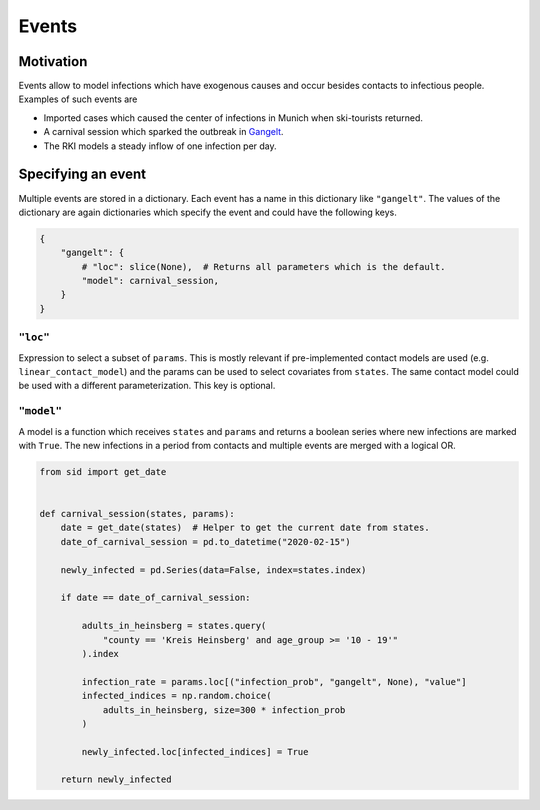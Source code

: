 ======
Events
======

Motivation
----------

Events allow to model infections which have exogenous causes and occur besides
contacts to infectious people. Examples of such events are

- Imported cases which caused the center of infections in Munich when ski-tourists
  returned.

- A carnival session which sparked the outbreak in `Gangelt
  <https://www.land.nrw/sites/default/files/asset/document/zwischenergebnis_covid19_case_study_gangelt_0.pdf>`_.

- The RKI models a steady inflow of one infection per day.


Specifying an event
-------------------

Multiple events are stored in a dictionary. Each event has a name in this dictionary
like ``"gangelt"``. The values of the dictionary are again dictionaries which specify the event and could have the following keys.

.. code-block:: python

    {
        "gangelt": {
            # "loc": slice(None),  # Returns all parameters which is the default.
            "model": carnival_session,
        }
    }


``"loc"``
^^^^^^^^^

Expression to select a subset of ``params``. This is mostly relevant if pre-implemented
contact models are used (e.g. ``linear_contact_model``) and the params can be used to
select covariates from ``states``. The same contact model could be used with a different
parameterization. This key is optional.


``"model"``
^^^^^^^^^^^

A model is a function which receives ``states`` and ``params`` and returns a boolean
series where new infections are marked with ``True``. The new infections in a period
from contacts and multiple events are merged with a logical OR.

.. code-block:: python

    from sid import get_date


    def carnival_session(states, params):
        date = get_date(states)  # Helper to get the current date from states.
        date_of_carnival_session = pd.to_datetime("2020-02-15")

        newly_infected = pd.Series(data=False, index=states.index)

        if date == date_of_carnival_session:

            adults_in_heinsberg = states.query(
                "county == 'Kreis Heinsberg' and age_group >= '10 - 19'"
            ).index

            infection_rate = params.loc[("infection_prob", "gangelt", None), "value"]
            infected_indices = np.random.choice(
                adults_in_heinsberg, size=300 * infection_prob
            )

            newly_infected.loc[infected_indices] = True

        return newly_infected
